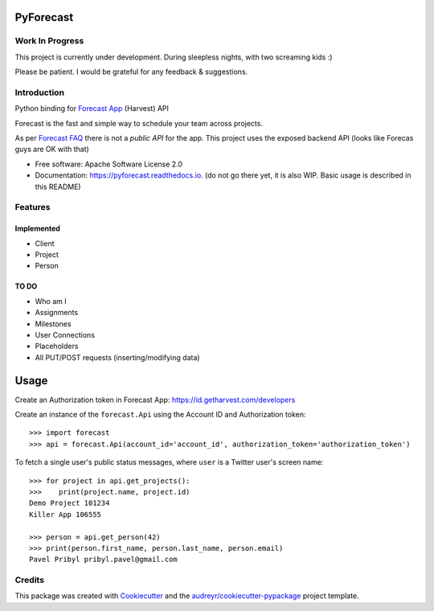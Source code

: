 ==========
PyForecast
==========


.. image:: https://img.shields.io/pypi/v/pyforecast.svg
        :target: https://pypi.python.org/pypi/pyforecast

.. image:: https://img.shields.io/travis/vafliik/pyforecast.svg
        :target: https://travis-ci.org/vafliik/pyforecast

.. image:: https://readthedocs.org/projects/pyforecast/badge/?version=latest
        :target: https://pyforecast.readthedocs.io/en/latest/?badge=latest
        :alt: Documentation Status

Work In Progress
----------------
This project is currently under development. During sleepless nights, with two screaming kids :)  

Please be patient. I would be grateful for any feedback & suggestions.


Introduction
------------

Python binding for `Forecast App <https://forecastapp.com>`_ (Harvest) API

Forecast is the fast and simple way to schedule your team across projects.

As per `Forecast FAQ <https://help.getharvest.com/forecast/faqs/faq-list/api/>`_ there is not a *public API* for the app. This project uses the exposed backend API (looks like Forecas guys are OK with that)


* Free software: Apache Software License 2.0
* Documentation: https://pyforecast.readthedocs.io. (do not go there yet, it is also WIP. Basic usage is described in this README)


Features
--------

Implemented
^^^^^^^^^^^
- Client
- Project
- Person

TO DO
^^^^^^^^^^^
- Who am I
- Assignments
- Milestones
- User Connections
- Placeholders
- All PUT/POST requests (inserting/modifying data)

=====
Usage
=====

Create an Authorization token in Forecast App: https://id.getharvest.com/developers

Create an instance of the ``forecast.Api`` using the Account ID and Authorization token::

    >>> import forecast
    >>> api = forecast.Api(account_id='account_id', authorization_token='authorization_token')


To fetch a single user's public status messages, where ``user`` is a Twitter user's screen name::

    >>> for project in api.get_projects():
    >>>    print(project.name, project.id)
    Demo Project 101234
    Killer App 106555

    >>> person = api.get_person(42)
    >>> print(person.first_name, person.last_name, person.email)
    Pavel Pribyl pribyl.pavel@gmail.com

Credits
-------

This package was created with Cookiecutter_ and the `audreyr/cookiecutter-pypackage`_ project template.

.. _Cookiecutter: https://github.com/audreyr/cookiecutter
.. _`audreyr/cookiecutter-pypackage`: https://github.com/audreyr/cookiecutter-pypackage
